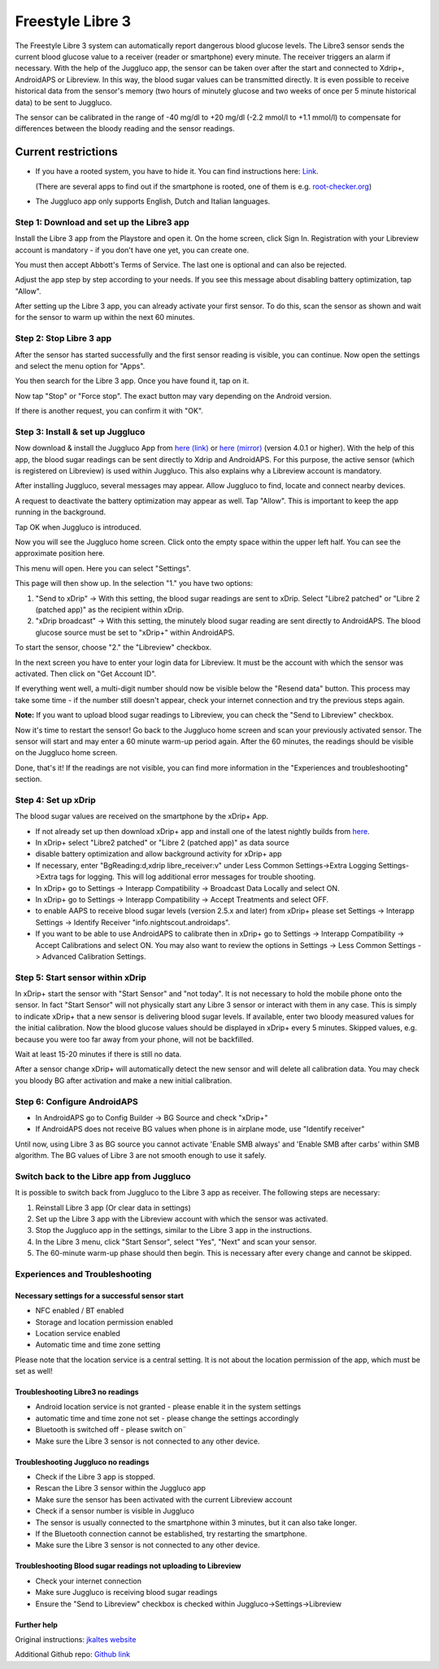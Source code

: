 Freestyle Libre 3
**************************************************

The Freestyle Libre 3 system can automatically report dangerous blood glucose levels. The Libre3 sensor sends the current blood glucose value to a receiver (reader or smartphone) every minute. The receiver triggers an alarm if necessary. With the help of the Juggluco app, the sensor can be taken over after the start and connected to Xdrip+, AndroidAPS or Libreview. In this way, the blood sugar values can be transmitted directly. It is even possible to receive historical data from the sensor's memory (two hours of minutely glucose and two weeks of once per 5 minute historical data) to be sent to Juggluco.

The sensor can be calibrated in the range of -40 mg/dl to +20 mg/dl (-2.2 mmol/l to +1.1 mmol/l) to compensate for differences between the bloody reading and the sensor readings.

Current restrictions
~~~~~~~~~~~~~~~~~~~~~~~~~~~~~~~~~~~~~~~~~~~~~~~~~~

-  If you have a rooted system, you have to hide it. You can find instructions here: `Link <https://www.reddit.com/r/Freestylelibre/comments/s22vlr/comment/hw2p4th/?utm_source=share\&utm_medium=web2x\&context=3>`_.

   (There are several apps to find out if the smartphone is rooted, one of them is e.g. `root-checker.org <https://root-checker.org/>`_)
-  The Juggluco app only supports English, Dutch and Italian languages.

Step 1: Download and set up the Libre3 app
==================================================

Install the Libre 3 app from the Playstore and open it. On the home screen, click Sign In. Registration with your Libreview account is mandatory - if you don't have one yet, you can create one.

.. image:: ../images/libre3/1.jpg
   :alt: Libre3 start screen

.. image:: ../images/libre3/2.jpg
   :alt: Libreview login

You must then accept Abbott's Terms of Service. The last one is optional and can also be rejected.

.. image:: ../images/libre3/4.jpg
   :alt: Libre 3 Term

.. image:: ../images/libre3/5.jpg
   :alt: Libre 3 Term

.. image:: ../images/libre3/6.jpg
   :alt: Libre 3 Term

Adjust the app step by step according to your needs. If you see this message about disabling battery optimization, tap "Allow".

.. image:: ../images/libre3/10.jpg
   :alt: Libre 3 battery optimization

After setting up the Libre 3 app, you can already activate your first sensor. To do this, scan the sensor as shown and wait for the sensor to warm up within the next 60 minutes.

.. image:: ../images/libre3/12.jpg
   :alt: Enable Libre 3 Sensor

Step 2: Stop Libre 3 app
==================================================

After the sensor has started successfully and the first sensor reading is visible, you can continue. Now open the settings and select the menu option for "Apps".

.. image:: ../images/libre3/13.jpg
   :alt: App settings

You then search for the Libre 3 app. Once you have found it, tap on it.

.. image:: ../images/libre3/14.jpg
   :alt: Libre 3 app settings

Now tap "Stop" or "Force stop". The exact button may vary depending on the Android version.

.. image:: ../images/libre3/15.jpg
   :alt: Exit Libre 3

If there is another request, you can confirm it with "OK".

.. image:: ../images/libre3/16.jpg
   :alt: Exit Libre 3

Step 3: Install & set up Juggluco
==================================================

Now download & install the Juggluco App from `here (link) <https://github.com/maheini/FreeStyle-Libre-3-patch/raw/main/Juggluco-solution/versions/latest/Juggluco.apk>`_ or `here (mirror) <http://jkaltes.byethost16.com/Juggluco/download.html?i=1>`_ (version 4.0.1 or higher). With the help of this app, the blood sugar readings can be sent directly to Xdrip and AndroidAPS. For this purpose, the active sensor (which is registered on Libreview) is used within Juggluco. This also explains why a Libreview account is mandatory.

After installing Juggluco, several messages may appear. Allow Juggluco to find, locate and connect nearby devices.

.. image:: ../images/libre3/17.jpg
   :alt: Allow Juggluco connections

A request to deactivate the battery optimization may appear as well. Tap "Allow". This is important to keep the app running in the background.

.. image:: ../images/libre3/18.jpg
   :alt: Disable Juggluco battery optimization

Tap OK when Juggluco is introduced.

.. image:: ../images/libre3/19.jpg
   :alt: Disable Juggluco battery optimization

Now you will see the Juggluco home screen. Click onto the empty space within the upper left half. You can see the approximate position here.

.. image:: ../images/libre3/20.jpg
   :alt: Open Juggluco Menu

This menu will open. Here you can select "Settings".

.. image:: ../images/libre3/21.jpg
   :alt: Juggluco Menu

This page will then show up. In the selection "1." you have two options:

1. "Send to xDrip" -> With this setting, the blood sugar readings are sent to xDrip. Select "Libre2 patched" or "Libre 2 (patched app)" as the recipient within xDrip.
2. "xDrip broadcast" -> With this setting, the minutely blood sugar reading are sent directly to AndroidAPS. The blood glucose source must be set to "xDrip+" within AndroidAPS.

To start the sensor, choose "2." the "Libreview" checkbox.

.. image:: ../images/libre3/22.jpg
   :alt: Juggluco Settings

In the next screen you have to enter your login data for Libreview. It must be the account with which the sensor was activated. Then click on "Get Account ID".

.. image:: ../images/libre3/23.jpg
   :alt: Connect Libreview

If everything went well, a multi-digit number should now be visible below the "Resend data" button. This process may take some time - if the number still doesn't appear, check your internet connection and try the previous steps again.

**Note:** If you want to upload blood sugar readings to Libreview, you can check the "Send to Libreview" checkbox.

.. image:: ../images/libre3/24.jpg
   :alt: Check Libreview

Now it's time to restart the sensor! Go back to the Juggluco home screen and scan your previously activated sensor. The sensor will start and may enter a 60 minute warm-up period again. After the 60 minutes, the readings should be visible on the Juggluco home screen.

.. image:: ../images/libre3/25.jpg
   :alt: Check Libreview

Done, that's it! If the readings are not visible, you can find more information in the "Experiences and troubleshooting" section.

Step 4: Set up xDrip
==================================================

The blood sugar values are received on the smartphone by the xDrip+ App. 

-  If not already set up then download xDrip+ app and install one of the latest nightly builds from `here <https://github.com/NightscoutFoundation/xDrip/releases>`_.
-  In xDrip+ select "Libre2 patched" or "Libre 2 (patched app)" as data source
-  disable battery optimization and allow background activity for xDrip+ app
-  If necessary, enter "BgReading:d,xdrip libre_receiver:v" under Less Common Settings->Extra Logging Settings->Extra tags for logging. This will log additional error messages for trouble shooting.
-  In xDrip+ go to Settings -> Interapp Compatibility -> Broadcast Data Locally and select ON.
-  In xDrip+ go to Settings -> Interapp Compatibility -> Accept Treatments and select OFF.
-  to enable AAPS to receive blood sugar levels (version 2.5.x and later) from xDrip+ please set Settings -> Interapp Settings -> Identify Receiver "info.nightscout.androidaps".
-  If you want to be able to use AndroidAPS to calibrate then in xDrip+ go to Settings -> Interapp Compatibility -> Accept Calibrations and select ON. You may also want to review the options in Settings -> Less Common Settings -> Advanced Calibration Settings.

.. image:: ../images/Libre2_Tags.jpg
  :alt: xDrip+ LibreLink logging

Step 5: Start sensor within xDrip
==================================================

In xDrip+ start the sensor with "Start Sensor" and "not today". It is not necessary to hold the mobile phone onto the sensor. In fact "Start Sensor" will not physically start any Libre 3 sensor or interact with them in any case. This is simply to indicate xDrip+ that a new sensor is delivering blood sugar levels. If available, enter two bloody measured values for the initial calibration. Now the blood glucose values should be displayed in xDrip+ every 5 minutes. Skipped values, e.g. because you were too far away from your phone, will not be backfilled.

Wait at least 15-20 minutes if there is still no data.

After a sensor change xDrip+ will automatically detect the new sensor and will delete all calibration data. You may check you bloody BG after activation and make a new initial calibration.

Step 6: Configure AndroidAPS
==================================================

-  In AndroidAPS go to Config Builder -> BG Source and check "xDrip+"
-  If AndroidAPS does not receive BG values when phone is in airplane mode, use "Identify receiver"

Until now, using Libre 3 as BG source you cannot activate 'Enable SMB always' and 'Enable SMB after carbs' within SMB algorithm. The BG values of Libre 3 are not smooth enough to use it safely.

Switch back to the Libre app from Juggluco
==================================================

It is possible to switch back from Juggluco to the Libre 3 app as receiver. The following steps are necessary:

1. Reinstall Libre 3 app (Or clear data in settings)
2. Set up the Libre 3 app with the Libreview account with which the sensor was activated.
3. Stop the Juggluco app in the settings, similar to the Libre 3 app in the instructions.
4. In the Libre 3 menu, click "Start Sensor", select "Yes", "Next" and scan your sensor.
5. The 60-minute warm-up phase should then begin. This is necessary after every change and cannot be skipped.

Experiences and Troubleshooting
==================================================

Necessary settings for a successful sensor start
--------------------------------------------------

-  NFC enabled / BT enabled
-  Storage and location permission enabled
-  Location service enabled
-  Automatic time and time zone setting

Please note that the location service is a central setting. It is not about the location permission of the app, which must be set as well!

Troubleshooting Libre3 no readings
--------------------------------------------------

-  Android location service is not granted - please enable it in the system settings
-  automatic time and time zone not set - please change the settings accordingly
-  Bluetooth is switched off - please switch on¨
-  Make sure the Libre 3 sensor is not connected to any other device.

Troubleshooting Juggluco no readings
--------------------------------------------------

-  Check if the Libre 3 app is stopped.
-  Rescan the Libre 3 sensor within the Juggluco app
-  Make sure the sensor has been activated with the current Libreview account
-  Check if a sensor number is visible in Juggluco
-  The sensor is usually connected to the smartphone within 3 minutes, but it can also take longer.
-  If the Bluetooth connection cannot be established, try restarting the smartphone.
-  Make sure the Libre 3 sensor is not connected to any other device.

Troubleshooting Blood sugar readings not uploading to Libreview
--------------------------------------------------

-  Check your internet connection
-  Make sure Juggluco is receiving blood sugar readings
-  Ensure the "Send to Libreview" checkbox is checked within Juggluco->Settings->Libreview

Further help
--------------------------------------------------

Original instructions: `jkaltes website <http://jkaltes.byethost16.com/Juggluco/libre3/>`_

Additional Github repo: `Github link <https://github.com/maheini/FreeStyle-Libre-3-patch>`_
